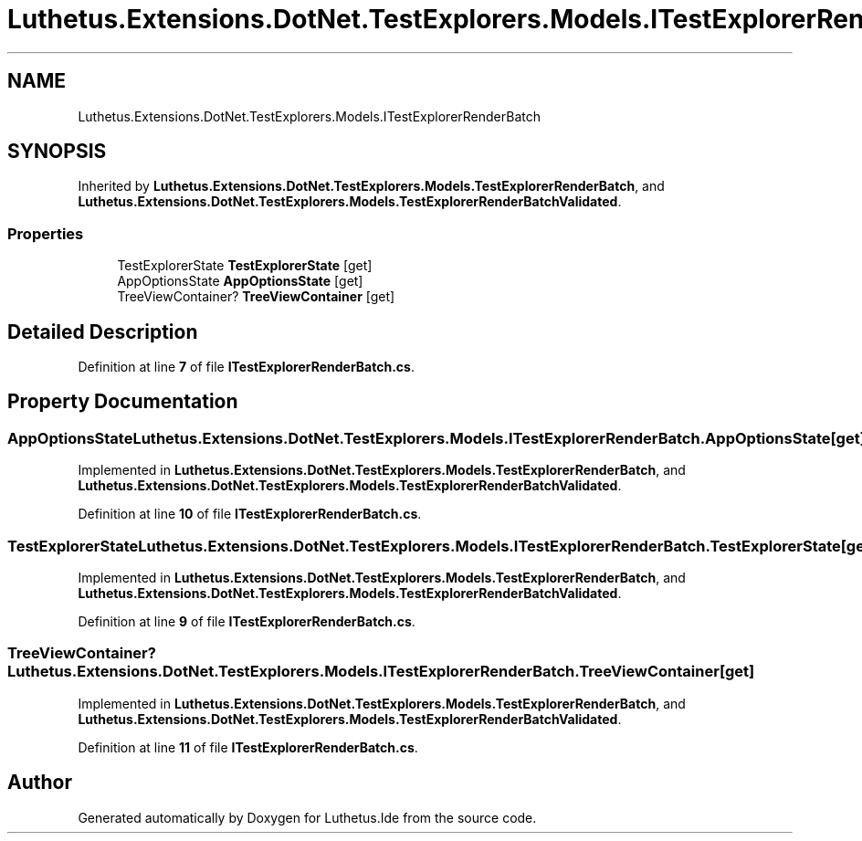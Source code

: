 .TH "Luthetus.Extensions.DotNet.TestExplorers.Models.ITestExplorerRenderBatch" 3 "Version 1.0.0" "Luthetus.Ide" \" -*- nroff -*-
.ad l
.nh
.SH NAME
Luthetus.Extensions.DotNet.TestExplorers.Models.ITestExplorerRenderBatch
.SH SYNOPSIS
.br
.PP
.PP
Inherited by \fBLuthetus\&.Extensions\&.DotNet\&.TestExplorers\&.Models\&.TestExplorerRenderBatch\fP, and \fBLuthetus\&.Extensions\&.DotNet\&.TestExplorers\&.Models\&.TestExplorerRenderBatchValidated\fP\&.
.SS "Properties"

.in +1c
.ti -1c
.RI "TestExplorerState \fBTestExplorerState\fP\fR [get]\fP"
.br
.ti -1c
.RI "AppOptionsState \fBAppOptionsState\fP\fR [get]\fP"
.br
.ti -1c
.RI "TreeViewContainer? \fBTreeViewContainer\fP\fR [get]\fP"
.br
.in -1c
.SH "Detailed Description"
.PP 
Definition at line \fB7\fP of file \fBITestExplorerRenderBatch\&.cs\fP\&.
.SH "Property Documentation"
.PP 
.SS "AppOptionsState Luthetus\&.Extensions\&.DotNet\&.TestExplorers\&.Models\&.ITestExplorerRenderBatch\&.AppOptionsState\fR [get]\fP"

.PP
Implemented in \fBLuthetus\&.Extensions\&.DotNet\&.TestExplorers\&.Models\&.TestExplorerRenderBatch\fP, and \fBLuthetus\&.Extensions\&.DotNet\&.TestExplorers\&.Models\&.TestExplorerRenderBatchValidated\fP\&.
.PP
Definition at line \fB10\fP of file \fBITestExplorerRenderBatch\&.cs\fP\&.
.SS "TestExplorerState Luthetus\&.Extensions\&.DotNet\&.TestExplorers\&.Models\&.ITestExplorerRenderBatch\&.TestExplorerState\fR [get]\fP"

.PP
Implemented in \fBLuthetus\&.Extensions\&.DotNet\&.TestExplorers\&.Models\&.TestExplorerRenderBatch\fP, and \fBLuthetus\&.Extensions\&.DotNet\&.TestExplorers\&.Models\&.TestExplorerRenderBatchValidated\fP\&.
.PP
Definition at line \fB9\fP of file \fBITestExplorerRenderBatch\&.cs\fP\&.
.SS "TreeViewContainer? Luthetus\&.Extensions\&.DotNet\&.TestExplorers\&.Models\&.ITestExplorerRenderBatch\&.TreeViewContainer\fR [get]\fP"

.PP
Implemented in \fBLuthetus\&.Extensions\&.DotNet\&.TestExplorers\&.Models\&.TestExplorerRenderBatch\fP, and \fBLuthetus\&.Extensions\&.DotNet\&.TestExplorers\&.Models\&.TestExplorerRenderBatchValidated\fP\&.
.PP
Definition at line \fB11\fP of file \fBITestExplorerRenderBatch\&.cs\fP\&.

.SH "Author"
.PP 
Generated automatically by Doxygen for Luthetus\&.Ide from the source code\&.
